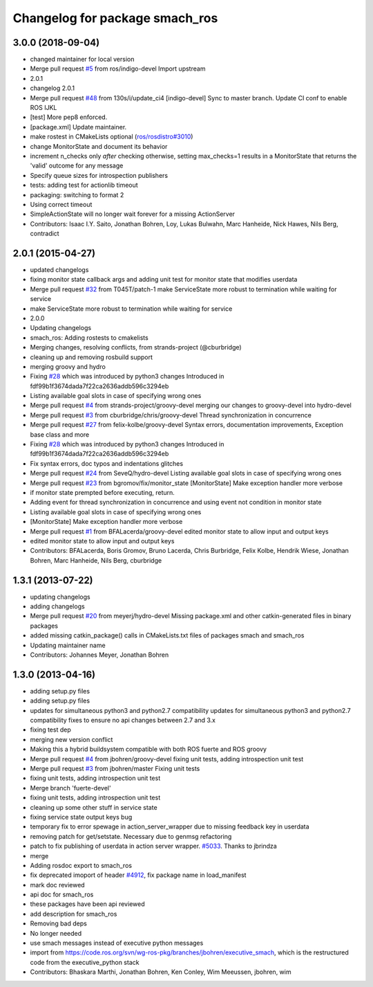 ^^^^^^^^^^^^^^^^^^^^^^^^^^^^^^^
Changelog for package smach_ros
^^^^^^^^^^^^^^^^^^^^^^^^^^^^^^^

3.0.0 (2018-09-04)
------------------
* changed maintainer for local version
* Merge pull request `#5 <https://github.com/strands-project/executive_smach/issues/5>`_ from ros/indigo-devel
  Import upstream
* 2.0.1
* changelog 2.0.1
* Merge pull request `#48 <https://github.com/strands-project/executive_smach/issues/48>`_ from 130s/i/update_ci4
  [indigo-devel] Sync to master branch. Update CI conf to enable ROS IJKL
* [test] More pep8 enforced.
* [package.xml] Update maintainer.
* make rostest in CMakeLists optional (`ros/rosdistro#3010 <https://github.com/ros/rosdistro/issues/3010>`_)
* change MonitorState and document its behavior
* increment n_checks only *after* checking
  otherwise, setting max_checks=1 results in a MonitorState that returns the 'valid' outcome for any message
* Specify queue sizes for introspection publishers
* tests: adding test for actionlib timeout
* packaging: switching to format 2
* Using correct timeout
* SimpleActionState will no longer wait forever
  for a missing ActionServer
* Contributors: Isaac I.Y. Saito, Jonathan Bohren, Loy, Lukas Bulwahn, Marc Hanheide, Nick Hawes, Nils Berg, contradict

2.0.1 (2015-04-27)
------------------
* updated changelogs
* fixing monitor state callback args and adding unit test for monitor state that modifies userdata
* Merge pull request `#32 <https://github.com/strands-project/executive_smach/issues/32>`_ from T045T/patch-1
  make ServiceState more robust to termination while waiting for service
* make ServiceState more robust to termination while waiting for service
* 2.0.0
* Updating changelogs
* smach_ros: Adding rostests to cmakelists
* Merging changes, resolving conflicts, from strands-project (@cburbridge)
* cleaning up and removing rosbuild support
* merging groovy and hydro
* Fixing `#28 <https://github.com/strands-project/executive_smach/issues/28>`_ which was introduced by python3 changes
  Introduced in fdf99b1f3674dada7f22ca2636addb596c3294eb
* Listing available goal slots in case of specifying wrong ones
* Merge pull request `#4 <https://github.com/strands-project/executive_smach/issues/4>`_ from strands-project/groovy-devel
  merging our changes to groovy-devel into hydro-devel
* Merge pull request `#3 <https://github.com/strands-project/executive_smach/issues/3>`_ from cburbridge/chris/groovy-devel
  Thread synchronization in concurrence
* Merge pull request `#27 <https://github.com/strands-project/executive_smach/issues/27>`_ from felix-kolbe/groovy-devel
  Syntax errors, documentation improvements, Exception base class and more
* Fixing `#28 <https://github.com/strands-project/executive_smach/issues/28>`_ which was introduced by python3 changes
  Introduced in fdf99b1f3674dada7f22ca2636addb596c3294eb
* Fix syntax errors, doc typos and indentations glitches
* Merge pull request `#24 <https://github.com/strands-project/executive_smach/issues/24>`_ from SeveQ/hydro-devel
  Listing available goal slots in case of specifying wrong ones
* Merge pull request `#23 <https://github.com/strands-project/executive_smach/issues/23>`_ from bgromov/fix/monitor_state
  [MonitorState] Make exception handler more verbose
* if monitor state prempted before executing, return.
* Adding event for thread synchronization in concurrence and using event not condition in monitor state
* Listing available goal slots in case of specifying wrong ones
* [MonitorState] Make exception handler more verbose
* Merge pull request `#1 <https://github.com/strands-project/executive_smach/issues/1>`_ from BFALacerda/groovy-devel
  edited monitor state to allow input and output keys
* edited monitor state to allow input and output keys
* Contributors: BFALacerda, Boris Gromov, Bruno Lacerda, Chris Burbridge, Felix Kolbe, Hendrik Wiese, Jonathan Bohren, Marc Hanheide, Nils Berg, cburbridge

1.3.1 (2013-07-22)
------------------
* updating changelogs
* adding changelogs
* Merge pull request `#20 <https://github.com/strands-project/executive_smach/issues/20>`_ from meyerj/hydro-devel
  Missing package.xml and other catkin-generated files in binary packages
* added missing catkin_package() calls in CMakeLists.txt files of packages smach and smach_ros
* Updating maintainer name
* Contributors: Johannes Meyer, Jonathan Bohren

1.3.0 (2013-04-16)
------------------
* adding setup.py files
* adding setup.py files
* updates for simultaneous python3 and python2.7 compatibility
  updates for simultaneous python3 and python2.7 compatibility
  fixes to ensure no api changes between 2.7 and 3.x
* fixing test dep
* merging new version conflict
* Making this a hybrid buildsystem compatible with both ROS fuerte and ROS groovy
* Merge pull request `#4 <https://github.com/strands-project/executive_smach/issues/4>`_ from jbohren/groovy-devel
  fixing unit tests, adding introspection unit test
* Merge pull request `#3 <https://github.com/strands-project/executive_smach/issues/3>`_ from jbohren/master
  Fixing unit tests
* fixing unit tests, adding introspection unit test
* Merge branch 'fuerte-devel'
* fixing unit tests, adding introspection unit test
* cleaning up some other stuff in service state
* fixing service state output keys bug
* temporary fix to error spewage in action_server_wrapper due to missing feedback key in userdata
* removing patch for get/setstate.  Necessary due to genmsg refactoring
* patch to fix publishing of userdata in action server wrapper. `#5033 <https://github.com/strands-project/executive_smach/issues/5033>`_. Thanks to jbrindza
* merge
* Adding rosdoc export to smach_ros
* fix deprecated imoport of header `#4912 <https://github.com/strands-project/executive_smach/issues/4912>`_, fix package name in load_manifest
* mark doc reviewed
* api doc for smach_ros
* these packages have been api reviewed
* add description for smach_ros
* Removing bad deps
* No longer needed
* use smach messages instead of executive python messages
* import from https://code.ros.org/svn/wg-ros-pkg/branches/jbohren/executive_smach, which is the restructured code from the executive_python stack
* Contributors: Bhaskara Marthi, Jonathan Bohren, Ken Conley, Wim Meeussen, jbohren, wim
